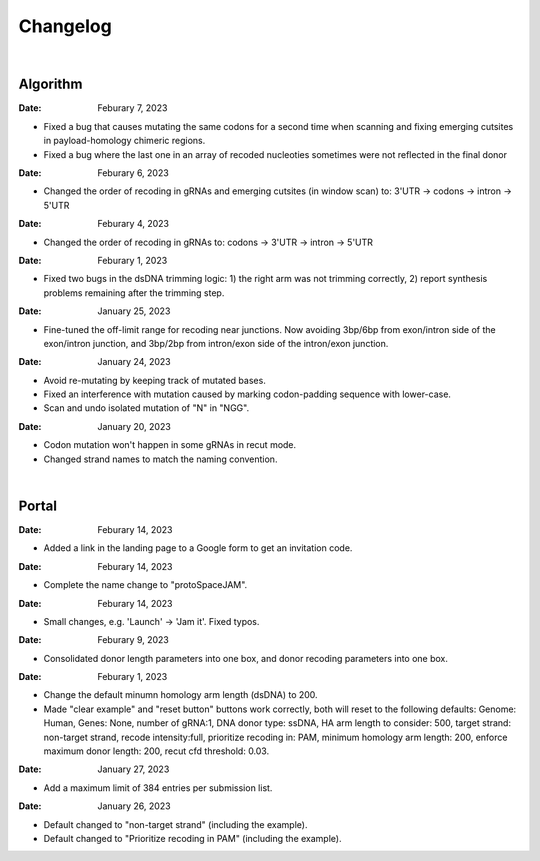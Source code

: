 Changelog
=========

|

Algorithm
---------

:Date: Feburary 7, 2023
* |bug fix 6e2e5| Fixed a bug that causes mutating the same codons for a second time when scanning and fixing emerging cutsites in payload-homology chimeric regions. 
* |bug fix 82c61| Fixed a bug where the last one in an array of recoded nucleoties sometimes were not reflected in the final donor

:Date: Feburary 6, 2023
* |enhancement 78fd0| Changed the order of recoding in gRNAs and emerging cutsites (in window scan) to: 3'UTR -> codons -> intron -> 5'UTR

:Date: Feburary 4, 2023
* |enhancement 7da6a| Changed the order of recoding in gRNAs to: codons -> 3'UTR -> intron -> 5'UTR

:Date: Feburary 1, 2023
* |bug fix e20ed| Fixed two bugs in the dsDNA trimming logic: 1) the right arm was not trimming correctly, 2) report synthesis problems remaining after the trimming step.

:Date: January 25, 2023

* |enhancement bf85b| Fine-tuned the off-limit range for recoding near junctions. Now avoiding 3bp/6bp from exon/intron side of the exon/intron junction, and 3bp/2bp from intron/exon side of the intron/exon junction.

:Date: January 24, 2023
* |bug fix f87f4| Avoid re-mutating by keeping track of mutated bases.
* |bug fix f87f4| Fixed an interference with mutation caused by marking codon-padding sequence with lower-case.
* |enhancement f87f4| Scan and undo isolated mutation of "N" in "NGG".

:Date: January 20, 2023
* |bug fix 94ea9| Codon mutation won't happen in some gRNAs in recut mode.
* |enhancement c2e92| Changed strand names to match the naming convention.

|

Portal
------
:Date: Feburary 14, 2023
* |enhancement 49990| Added a link in the landing page to a Google form to get an invitation code.

:Date: Feburary 14, 2023
* |enhancement 49990| Complete the name change to "protoSpaceJAM".

:Date: Feburary 14, 2023
* |enhancement 49990| Small changes, e.g. 'Launch' -> 'Jam it'. Fixed typos.

:Date: Feburary 9, 2023
* |enhancement dced1| Consolidated donor length parameters into one box, and donor recoding parameters into one box.

:Date: Feburary 1, 2023
* |enhancement b6b91| Change the default minumn homology arm length (dsDNA) to 200.
* |bug fix b6b91| Made "clear example" and "reset button" buttons work correctly, both will reset to the following defaults: Genome: Human, Genes: None, number of gRNA:1, DNA donor type: ssDNA, HA arm length to consider: 500, target strand: non-target strand, recode intensity:full, prioritize recoding in: PAM, minimum homology arm length: 200, enforce maximum donor length: 200, recut cfd threshold: 0.03.

:Date: January 27, 2023
* |enhancement f0ad7| Add a maximum limit of 384 entries per submission list.

:Date: January 26, 2023

* |enhancement 0c23a| Default changed to "non-target strand" (including the example).
* |enhancement 54621| Default changed to "Prioritize recoding in PAM" (including the example).


.. |bug fix 94ea9| image:: https://img.shields.io/badge/94ea9-bug%20fix-red
    :target: https://github.com/czbiohub/protospaceX/commit/3662c9a9b02e958fd3d6f8a94625470b07b94ea9
.. |bug fix f87f4| image:: https://img.shields.io/badge/f87f4-bug%20fix-red
    :target: https://github.com/czbiohub/protospaceX/commit/98ab6e0dc698effa2441542771d7d82abbdf87f4
.. |enhancement f87f4| image:: https://img.shields.io/badge/f87f4-enhancement-green
    :target: https://github.com/czbiohub/protospaceX/commit/98ab6e0dc698effa2441542771d7d82abbdf87f4
.. |enhancement c2e92| image:: https://img.shields.io/badge/c2e92-enhancement-green
    :target: https://github.com/czbiohub/protospaceX/commit/1b7c70cf2eb6ca6ae8f4783b9337d86a5c7c2e92
.. |enhancement f0ad7| image:: https://img.shields.io/badge/f0ad7-enhancement-green
    :target: https://github.com/czbiohub/protospaceX-portal/commit/687f8faab0839d65da990c9bcbc6487100ff0ad7
.. |enhancement bf85b| image:: https://img.shields.io/badge/bf85b-enhancement-green
    :target: https://github.com/czbiohub/protospaceX/commit/820ed9004c8d33136417ff22733d6812571bf85b
.. |enhancement 0c23a| image:: https://img.shields.io/badge/0c23a-enhancement-green
    :target: https://github.com/czbiohub/protospaceX-portal/commit/823eaff78a281fdfd2627dff329974ccee20c23a
.. |enhancement 54621| image:: https://img.shields.io/badge/54621-enhancement-green
    :target: https://github.com/czbiohub/protospaceX-portal/commit/e80b823bbe1f2a95a9afa6655305402203554621
.. |enhancement b6b91| image:: https://img.shields.io/badge/b6b91-enhancement-green
    :target: https://github.com/czbiohub/protospaceX-portal/commit/1fd046d24253d0fdc8d13d5f1ef9c5f6644b6b91
.. |bug fix b6b91| image:: https://img.shields.io/badge/b6b91-bug%20fix-red
    :target: https://github.com/czbiohub/protospaceX-portal/commit/1fd046d24253d0fdc8d13d5f1ef9c5f6644b6b91
.. |bug fix e20ed| image:: https://img.shields.io/badge/e20ed-bug%20fix-red
    :target: https://github.com/czbiohub/protospaceX/commit/67a4e0df5a33b023e2de834039b4fddd416e20ed
.. |enhancement 7da6a| image:: https://img.shields.io/badge/7da6a-enhancement-green
    :target: https://github.com/czbiohub/protospaceX/commit/1b37873b25f1c0f912f2a3c78445933f1887da6a
.. |enhancement 78fd0| image:: https://img.shields.io/badge/78fd0-enhancement-green
    :target: https://github.com/czbiohub/protospaceX/commit/b70c9762a756355697a7643e0c07af70f4f78fd0
.. |bug fix 6e2e5| image:: https://img.shields.io/badge/6e2e5-bug%20fix-red
    :target: https://github.com/czbiohub/protospaceX/commit/d3b5610d73fd75fa89a9948eb80733bf5286e2e5
.. |bug fix 82c61| image:: https://img.shields.io/badge/82c61-bug%20fix-red
    :target: https://github.com/czbiohub/protospaceX/commit/f94f320dbb9fba33fc6927d39bc2db950ce82c61
.. |enhancement dced1| image:: https://img.shields.io/badge/dced1-enhancement-green
    :target: https://github.com/czbiohub/protospaceX-portal/commit/3818cc5f92e26f170251d950cbadad11c04dced1
.. |enhancement 49990| image:: https://img.shields.io/badge/49990-enhancement-green
    :target: https://github.com/czbiohub/protospaceX-portal/commit/b006e6c3280f0ff09a279e35ec93fb7eb3849990

.. autosummary::
   :toctree: generated

